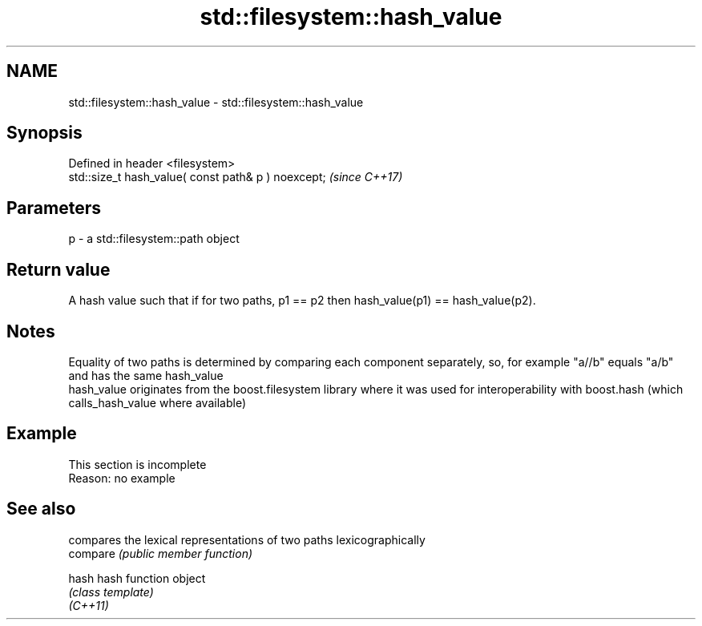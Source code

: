 .TH std::filesystem::hash_value 3 "2020.03.24" "http://cppreference.com" "C++ Standard Libary"
.SH NAME
std::filesystem::hash_value \- std::filesystem::hash_value

.SH Synopsis

  Defined in header <filesystem>
  std::size_t hash_value( const path& p ) noexcept;  \fI(since C++17)\fP


.SH Parameters


  p - a std::filesystem::path object


.SH Return value

  A hash value such that if for two paths, p1 == p2 then hash_value(p1) == hash_value(p2).

.SH Notes

  Equality of two paths is determined by comparing each component separately, so, for example "a//b" equals "a/b" and has the same hash_value
  hash_value originates from the boost.filesystem library where it was used for interoperability with boost.hash (which calls_hash_value where available)

.SH Example


   This section is incomplete
   Reason: no example


.SH See also


          compares the lexical representations of two paths lexicographically
  compare \fI(public member function)\fP

  hash    hash function object
          \fI(class template)\fP
  \fI(C++11)\fP





